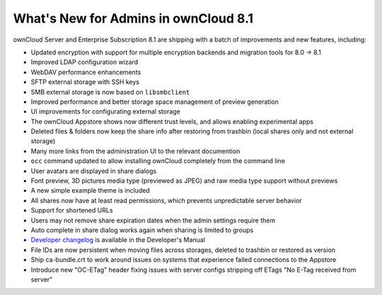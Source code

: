 =====================================
What's New for Admins in ownCloud 8.1
=====================================

ownCloud Server and Enterprise Subscription 8.1 are shipping with a batch of 
improvements and new features, including:

* Updated encryption with support for multiple encryption backends and 
  migration tools for 8.0 -> 8.1
* Improved LDAP configuration wizard
* WebDAV performance enhancements
* SFTP external storage with SSH keys
* SMB external storage is now based on ``libsmbclient``
* Improved performance and better storage space management of preview 
  generation
* UI improvements for configurating external storage
* The ownCloud Appstore shows now different trust levels, and allows enabling 
  experimental apps
* Deleted files & folders now keep the share info after restoring from trashbin 
  (local shares only and not external storage)


* Many more links from the administration UI to the relevant documention
* ``occ`` command updated to allow installing ownCloud completely from the 
  command line
* User avatars are displayed in share dialogs
* Font preview, 3D pictures media type (previewed as JPEG) and raw media type 
  support without previews 
* A new simple example theme is included
* All shares now have at least read permissions, which prevents unpredictable 
  server behavior
* Support for shortened URLs
* Users may not remove share expiration dates when the admin settings require 
  them
* Auto complete in share dialog works again when sharing is limited to groups
* `Developer changelog 
  <https://doc.owncloud.org/server/8.1/developer_manual/app/changelog.html>`_ 
  is available in the Developer's Manual

* File IDs are now persistent when moving files across storages, deleted to 
  trashbin or restored as version
* Ship ca-bundle.crt to work around issues on systems that experience failed 
  connections to the Appstore
* Introduce new "OC-ETag" header fixing issues with server configs stripping off 
  ETags "No E-Tag received from server" 
